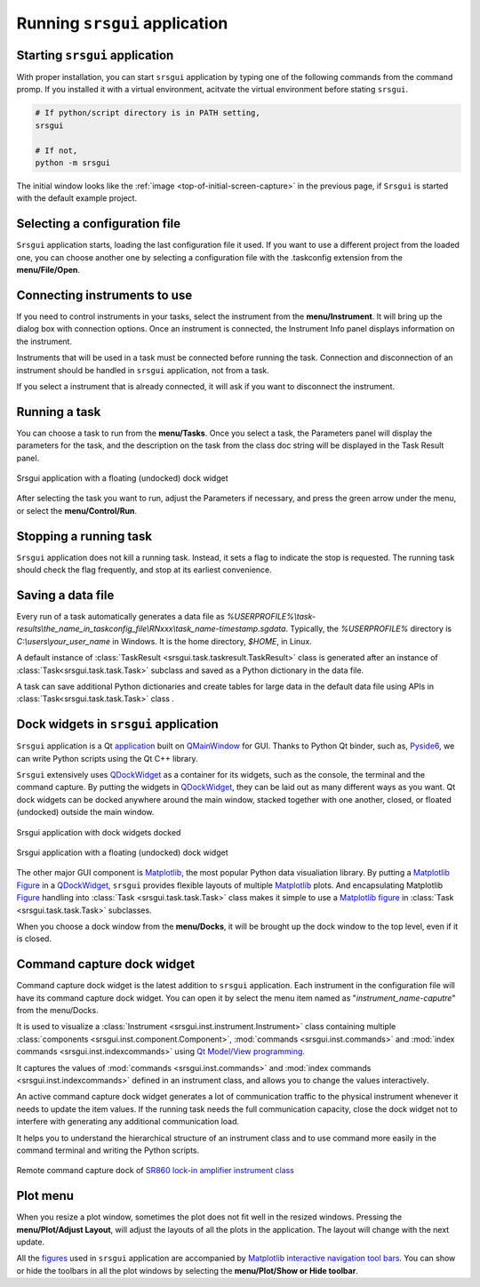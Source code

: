 Running ``srsgui`` application
================================

Starting ``srsgui`` application
---------------------------------

With proper installation, you can start ``srsgui`` application by typing one of the following commands from the command promp. If you installed it with a virtual environment, acitvate the virtual environment before stating ``srsgui``.

.. code-block::

    # If python/script directory is in PATH setting,
    srsgui
    
    # If not, 
    python -m srsgui

The initial window looks like the :ref:`image <top-of-initial-screen-capture>`
in the previous page, if ``Srsgui`` is started with the default example project. 

Selecting a configuration file 
-------------------------------

``Srsgui`` application starts, loading the last configuration file it used.
If you want to use a different project from the loaded one, you can choose another one
by selecting a configuration file with the .taskconfig extension from the **menu/File/Open**.

Connecting instruments to use
------------------------------

If you need to control instruments in your tasks, select the instrument from the **menu/Instrument**.
It will bring up the dialog box with connection options. Once an instrument is connected,
the Instrument Info panel displays information on the instrument.

Instruments that will be used in a task must be connected before running the task.
Connection and disconnection of an instrument should be handled in ``srsgui`` application, not from a task.

If you select a instrument that is already connected, it will ask if you want to disconnect the instrument. 

Running a task
---------------
You can choose a task to run from the **menu/Tasks**. Once you select a task,
the Parameters panel will display the parameters for the task, and the description
on the task from the class doc string will be displayed in the Task Result panel.

.. figure:: ./_static/task_selection.png
    :align: center
    :scale: 75 % 

    Srsgui application with a floating (undocked) dock widget

After selecting the task you want to run, adjust the Parameters if necessary,
and press the green arrow under the menu, or select the **menu/Control/Run**.

Stopping a running task
------------------------

``Srsgui`` application does not kill a running task. Instead, it sets a flag to indicate 
the stop is requested. The running task should check the flag frequently, and stop at its earliest convenience. 

Saving a data file 
--------------------

Every run of a task automatically generates a data file as
*%USERPROFILE%\\task-results\\the_name_in_taskconfig_file\\RNxxx\\task_name-timestamp.sgdata*.
Typically, the *%USERPROFILE%* directory is *C:\\users\\your_user_name* in Windows.
It is the home directory, *$HOME*, in Linux.

A default instance of :class:`TaskResult <srsgui.task.taskresult.TaskResult>` class is generated
after an instance of  :class:`Task<srsgui.task.task.Task>` subclass and saved
as a Python dictionary in the data file.

A task can save additional Python dictionaries and create tables for large data in the default data file
using APIs in :class:`Task<srsgui.task.task.Task>` class .

Dock widgets in ``srsgui`` application
------------------------------------------ 
 
``Srsgui`` application is a Qt application_ built on QMainWindow_ for GUI.
Thanks to Python Qt binder, such as, Pyside6_, we can write Python scripts using the Qt C++ library.

``Srsgui`` extensively uses QDockWidget_ as a container for its widgets,
such as the console, the terminal and the command capture.
By putting the widgets in QDockWidget_, they can be
laid out as many different ways as you want. Qt dock widgets can be docked anywhere
around the main window, stacked together with one another, closed, or floated (undocked)
outside the main window. 


.. figure:: ./_static/dock_widgets_expanded.png
    :align: center
    :scale: 50 % 
    
    Srsgui application with dock widgets docked


.. figure:: ./_static/dock_widget_floating.png
    :align: center
    :scale: 50 % 

    Srsgui application with a floating (undocked) dock widget
    
The other major GUI component is Matplotlib_, the most popular Python data visualiation
library. By putting a Matplotlib_ Figure_ in a QDockWidget_, ``srsgui`` provides
flexible layouts of multiple Matplotlib_ plots. And encapsulating Matplotlib Figure_
handling into :class:`Task <srsgui.task.task.Task>` class makes it simple to use a
Matplotlib_ figure_ in :class:`Task <srsgui.task.task.Task>` subclasses.

When you choose a dock window from the **menu/Docks**, it will be brought up the dock window
to the top level, even if it is closed.

Command capture dock widget
-----------------------------

Command capture dock widget is the latest addition to ``srsgui`` application. Each instrument
in the configuration file will have its command capture dock widget. You can open it by select the menu item
named as "*instrument_name-caputre*" from the menu/Docks.

It is used to visualize a :class:`Instrument <srsgui.inst.instrument.Instrument>` class
containing multiple :class:`components <srsgui.inst.component.Component>`,
:mod:`commands <srsgui.inst.commands>` and
:mod:`index commands <srsgui.inst.indexcommands>`
using `Qt Model/View programming. <model_view_programming_>`_

It captures the values of :mod:`commands <srsgui.inst.commands>` and
:mod:`index commands <srsgui.inst.indexcommands>`
defined in an instrument class,
and allows you to change the values interactively.

An active command capture dock widget generates a lot of communication traffic to the physical
instrument whenever it needs to update the item values.
If the running task needs the full communication capacity,
close the dock widget not to interfere with generating any additional communication load.

It helps you to understand the hierarchical structure of an instrument class
and to use command more easily in the command terminal and writing the Python scripts.

.. figure:: ./_static/lockin-capture.png
    :align: center
    :scale: 75 %

    Remote command capture dock of `SR860 lock-in amplifier instrument class <sr860_>`_

Plot menu
--------------

When you resize a plot window, sometimes the plot does not fit well in the resized windows.
Pressing the **menu/Plot/Adjust Layout**, will adjust the layouts of all the plots in the application.
The layout will change with the next update.

All the figures_ used in ``srsgui`` application are accompanied by
`Matplotlib interactive navigation tool bars <toolbar_>`_.
You can show or hide the toolbars in all the plot windows
by selecting the **menu/Plot/Show or Hide toolbar**.


.. _application: https://doc.qt.io/qt-6/qapplication.html#details
.. _QMainWindow: https://doc.qt.io/qt-6/qmainwindow.html#details
.. _QDockWidget: https://doc.qt.io/qt-5/qdockwidget.html#details
.. _model_view_programming: https://doc.qt.io/qt-6/model-view-programming.html
.. _pyside6: https://doc.qt.io/qtforpython-6/
.. _matplotlib: https://matplotlib.org/
.. _figure: https://matplotlib.org/stable/tutorials/introductory/quick_start.html#figure
.. _figures: https://matplotlib.org/stable/tutorials/introductory/quick_start.html#figure
.. _toolbar: https://matplotlib.org/3.2.2/users/navigation_toolbar.html
.. _sr860: https://pypi.org/project/srsinst.sr860/
